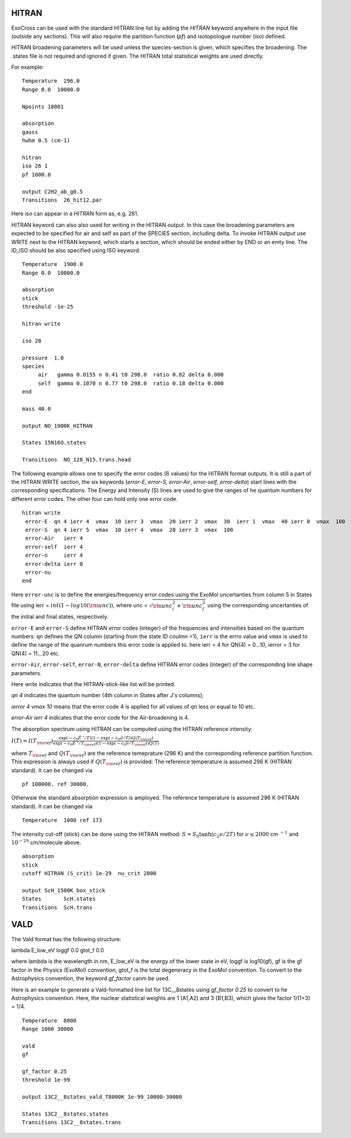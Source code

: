 HITRAN
======

ExoCross can be used with the standard HITRAN line list by adding the `HITRAN` keyword anywhere in the input file (outside any sections). This will also require the partition function (`pf`) and isotopologue number (`iso`) defined.

HITRAN broadening parameters will be used unless the species-section is given, which specifies the broadening.  The .states file is not required and ignored if given. The HITRAN total statistical weights are used directly.

For example:
::

    Temperature  296.0
    Range 0.0  10000.0

    Npoints 10001

    absorption
    gauss
    hwhm 0.5 (cm-1)

    hitran
    iso 26 1
    pf 1000.0

    output C2H2_ab_g0.5
    Transitions  26_hit12.par



Here `iso`  can appear in a HITRAN form as, e.g. 261.

HITRAN keyword can also also used for writing in the HITRAN output. In this case the broadening parameters are expected to be specified for air and self as part of the SPECIES section, including delta. To invoke HITRAN output use WRITE next to the HITRAN keyword, which starts a section, which should be ended either by END or an emty line. The ID_ISO should be also specified using ISO keyword.
::


    Temperature  1900.0
    Range 0.0  10000.0

    absorption
    stick
    threshold -1e-25

    hitran write

    iso 28

    pressure  1.0
    species
         air   gamma 0.0155 n 0.41 t0 298.0  ratio 0.82 delta 0.000
         self  gamma 0.1070 n 0.77 t0 298.0  ratio 0.18 delta 0.000
    end

    mass 40.0

    output NO_1900K_HITRAN

    States 15N16O.states

    Transitions  NO_128_N15.trans.head



The following example allows one to specify the error codes (6 values) for the HITRAN format outputs. It is still a part of the HITRAN WRITE section, the six keywords (`error-E`, `error-S`, `error-Air`, `error-self`, `error-delta`) start lines with the corresponding specifications. The Energy and Intensity (S) lines are used to give the ranges of he quantum numbers for different error codes. The other four can hold only one error code.

::

     hitran write
      error-E  qn 4 ierr 4  vmax  10 ierr 3  vmax  20 ierr 2  vmax  30  ierr 1  vmax  40 ierr 0  vmax  100
      error-S  qn 4 ierr 5  vmax  10 ierr 4  vmax  20 ierr 3  vmax  100
      error-Air   ierr 4
      error-self  ierr 4
      error-n     ierr 4
      error-delta ierr 0
      error-nu
     end


Here ``error-unc`` is to define the energies/frequency error codes using the ExoMol uncertanties from column 5 in States file using ierr = :math:`int(1-log10({\rm unc}))`, where unc = :math:`\sqrt{{\rm unc}_i^2+{\rm unc}_f^2}` using the corresponding uncertanties of the initial and final states, respectively. 

``error-E`` and ``error-S`` define HITRAN error codes (integer) of the frequencies and intensities based on the quantum numbers: ``qn`` defines the QN column (starting from the state ID coulmn =1), ``ierr`` is the errro value and ``vmax`` is used to define the range of the quanrum numbers this error code is applied to. here ierr = 4 for QN(4) = 0...10, ierror = 3 for QN(4) = 11...20 etc.

``error-Air``, ``error-self``, ``error-N``, ``error-delta`` define  HITRAN error codes (integer) of the corresponding line shape parameters.

Here `write` indicates that the HITRAN-stick-like list will be printed.

`qn 4` indicates the quantum number (4th column in States after J's columns);

`ierror 4 vmax 10` means that the error code 4 is applied for all values of `qn` less or equal to 10 etc.

`error-Air   ierr 4` indicates that the error code for the Air-broadening is 4.


The absorption spectrum using HITRAN can be computed using the HITRAN reference intensity:

:math:`I(T)=I(T_{\rm ref}) \frac{ \exp(-c_0 \tilde{E}''/T) \left(1-\exp(-c_0\tilde{\nu}/T)\right) Q(T_{\rm ref})}{\exp(-c_0 \tilde{E}''/T_{\rm ref}) \left(1-\exp(-c_0\tilde{\nu}/T_{\rm ref})\right) Q(T)}`

where :math:`T_{\rm ref}` and :math:`Q(T_{\rm ref})` are the reference temeprature (296 K) and the corresponding reference partition function.
This expression is always used if :math:`Q(T_{\rm ref})` is provided:
The reference temperature is assumed 296 K (HITRAN standard). It can be changed via
::


    pf 100000. ref 30000.

Otherwsie the standard absorption expression is amployed. The reference temperature is assumed 296 K (HITRAN standard). It can be changed via
::


    Temperature  1000 ref 173



The intensity cut-off (stick) can be done using the HITRAN method:
:math:`S=S_{0} \tanh(c_2 \nu/2T)` for :math:`\nu\le 2000` cm :math:`^{-1}` and :math:`10^{-29}` cm/molecule above.

::

    absorption
    stick
    cutoff HITRAN (S_crit) 1e-29  nu_crit 2000

    output ScH_1500K_box_stick
    States       ScH.states
    Transitions  ScH.trans



VALD
====

The Vald format has the following structure:

lambda   E_low_eV   loggf  0.0  gtot_f  0.0

where lambda is the wavelength in nm, E_low_eV is the energy of the lower state in eV, loggf is  log10(gf), gf is the gf factor
in the Physics (ExoMol) convention, gtot_f is the total degeneracy in the ExoMol convention. To convert to the Astrophysics convention,
the keyword `gf_factor` canm be used.

Here is an example to generate a Vald-formatted line list for 13C__8states using `gf_factor 0.25` to convert to he Astrophysics convention. Here, the
nuclear statistical weights are 1 (A1,A2) and 3 (B1,B3), which gives the factor 1/(1+3) = 1/4.


::

    Temperature  8000
    Range 1000 30000

    vald
    gf

    gf_factor 0.25
    threshold 1e-99

    output 13C2__8states_vald_T8000K_1e-99_10000-30000

    States 13C2__8states.states
    Transitions 13C2__8states.trans






